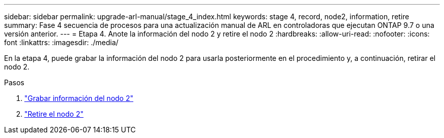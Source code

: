 ---
sidebar: sidebar 
permalink: upgrade-arl-manual/stage_4_index.html 
keywords: stage 4, record, node2, information, retire 
summary: Fase 4 secuencia de procesos para una actualización manual de ARL en controladoras que ejecutan ONTAP 9.7 o una versión anterior. 
---
= Etapa 4. Anote la información del nodo 2 y retire el nodo 2
:hardbreaks:
:allow-uri-read: 
:nofooter: 
:icons: font
:linkattrs: 
:imagesdir: ./media/


[role="lead"]
En la etapa 4, puede grabar la información del nodo 2 para usarla posteriormente en el procedimiento y, a continuación, retirar el nodo 2.

.Pasos
. link:record_node2_information.html["Grabar información del nodo 2"]
. link:retire_node2.html["Retire el nodo 2"]

